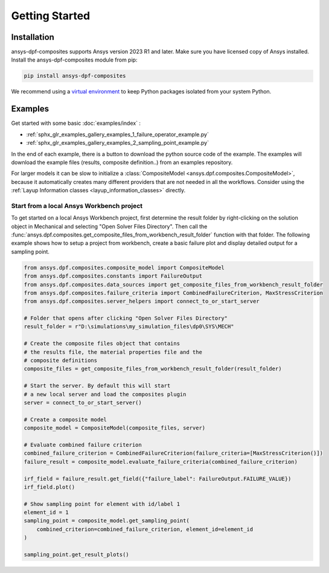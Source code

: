 
Getting Started
---------------

Installation
^^^^^^^^^^^^

ansys-dpf-composites supports Ansys version 2023 R1 and later. Make sure you have licensed copy of Ansys installed.
Install the ansys-dpf-composites module from pip:

.. code::

    pip install ansys-dpf-composites


We recommend using a `virtual environment <https://docs.python.org/3/library/venv.html>`_
to keep Python packages isolated from your system Python.


Examples
^^^^^^^^

Get started with some basic :doc:`examples/index` :

* :ref:`sphx_glr_examples_gallery_examples_1_failure_operator_example.py`
* :ref:`sphx_glr_examples_gallery_examples_2_sampling_point_example.py`

In the end of each example, there is a button to download the python source code of the example.
The examples will download the example files (results, composite definition..) from an examples repository.

For larger models it can be slow to initialize a
:class:`CompositeModel <ansys.dpf.composites.CompositeModel>`, because it automatically
creates many different providers that are not needed in all the workflows. Consider using the
:ref:`Layup Information classes <layup_information_classes>` directly.

Start from a local Ansys Workbench project
""""""""""""""""""""""""""""""""""""""""""

To get started on a local Ansys Workbench project, first determine the result folder by right-clicking on the solution
object in Mechanical and selecting "Open Solver Files Directory". Then call the
:func:`ansys.dpf.composites.get_composite_files_from_workbench_result_folder` function with that folder.
The following  example shows how to setup a project from workbench, create a basic failure plot and display
detailed output for a sampling point.

.. code::

    from ansys.dpf.composites.composite_model import CompositeModel
    from ansys.dpf.composites.constants import FailureOutput
    from ansys.dpf.composites.data_sources import get_composite_files_from_workbench_result_folder
    from ansys.dpf.composites.failure_criteria import CombinedFailureCriterion, MaxStressCriterion
    from ansys.dpf.composites.server_helpers import connect_to_or_start_server

    # Folder that opens after clicking "Open Solver Files Directory"
    result_folder = r"D:\simulations\my_simulation_files\dp0\SYS\MECH"

    # Create the composite files object that contains
    # the results file, the material properties file and the
    # composite definitions
    composite_files = get_composite_files_from_workbench_result_folder(result_folder)

    # Start the server. By default this will start
    # a new local server and load the composites plugin
    server = connect_to_or_start_server()

    # Create a composite model
    composite_model = CompositeModel(composite_files, server)

    # Evaluate combined failure criterion
    combined_failure_criterion = CombinedFailureCriterion(failure_criteria=[MaxStressCriterion()])
    failure_result = composite_model.evaluate_failure_criteria(combined_failure_criterion)

    irf_field = failure_result.get_field({"failure_label": FailureOutput.FAILURE_VALUE})
    irf_field.plot()

    # Show sampling point for element with id/label 1
    element_id = 1
    sampling_point = composite_model.get_sampling_point(
        combined_criterion=combined_failure_criterion, element_id=element_id
    )

    sampling_point.get_result_plots()


.. image:: _static/boat_irf.png
  :width: 750
  :alt: IRF plot on boat

.. image:: _static/boat_sampling_point.png
  :width: 750
  :alt: Sampling Point on Boat
